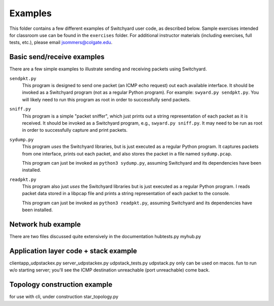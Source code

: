 Examples
********

This folder contains a few different examples of Switchyard user code, as described below.  Sample exercises intended for classroom use can be found in the ``exercises`` folder.  For additional instructor materials (including exercises, full tests, etc.), please email jsommers@colgate.edu.


Basic send/receive examples
---------------------------

There are a few simple examples to illustrate sending and receiving packets using Switchyard.  

``sendpkt.py``
    This program is designed to send one packet (an ICMP echo request) out each available interface.  It should be invoked as a Switchyard program (not as a regular Python program).  For example: ``swyard.py sendpkt.py``.  You will likely need to run this program as root in order to successfully send packets.

``sniff.py``
    This program is a simple "packet sniffer", which just prints out a string representation of each packet as it is received.  It should be invoked as a Switchyard program, e.g., ``swyard.py sniff.py``.  It may need to be run as root in order to successfully capture and print packets.

``sydump.py``
    This program *uses* the Switchyard libraries, but is just executed as a regular Python program.  It captures packets from one interface, prints out each packet, and also stores the packet in a file named ``sydump.pcap``.  

    This program can just be invoked as ``python3 sydump.py``, assuming Switchyard and its dependencies have been installed.

``readpkt.py``
    This program also just *uses* the Switchyard libraries but is just executed as a regular Python program.  I reads packet data stored in a libpcap file and prints a string representation of each packet to the console.  

    This program can just be invoked as ``python3 readpkt.py``, assuming Switchyard and its dependencies have been installed.

Network hub example
-------------------

There are two files
discussed quite extensively in the documentation
hubtests.py
myhub.py

Application layer code + stack example
--------------------------------------
clientapp_udpstackex.py
server_udpstackex.py
udpstack_tests.py
udpstack.py
only can be used on macos.  fun to run w/o starting server; you'll see the ICMP destination unreachable (port unreachable) come back.

Topology construction example
-----------------------------
for use with cli, under construction
star_topology.py